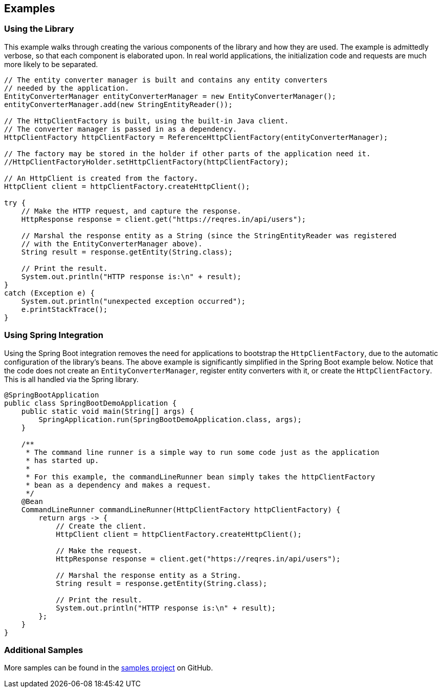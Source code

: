 == Examples

=== Using the Library

This example walks through creating the various components of the library and how they are used. The example is
admittedly verbose, so that each component is elaborated upon. In real world applications, the initialization code and
requests are much more likely to be separated.

[source,java]
----
// The entity converter manager is built and contains any entity converters
// needed by the application.
EntityConverterManager entityConverterManager = new EntityConverterManager();
entityConverterManager.add(new StringEntityReader());

// The HttpClientFactory is built, using the built-in Java client.
// The converter manager is passed in as a dependency.
HttpClientFactory httpClientFactory = ReferenceHttpClientFactory(entityConverterManager);

// The factory may be stored in the holder if other parts of the application need it.
//HttpClientFactoryHolder.setHttpClientFactory(httpClientFactory);

// An HttpClient is created from the factory.
HttpClient client = httpClientFactory.createHttpClient();

try {
    // Make the HTTP request, and capture the response.
    HttpResponse response = client.get("https://reqres.in/api/users");

    // Marshal the response entity as a String (since the StringEntityReader was registered
    // with the EntityConverterManager above).
    String result = response.getEntity(String.class);

    // Print the result.
    System.out.println("HTTP response is:\n" + result);
}
catch (Exception e) {
    System.out.println("unexpected exception occurred");
    e.printStackTrace();
}
----

=== Using Spring Integration

Using the Spring Boot integration removes the need for applications to bootstrap the `HttpClientFactory`, due to the
automatic configuration of the library's beans. The above example is significantly simplified in the Spring Boot
example below. Notice that the code does not create an `EntityConverterManager`, register entity converters with it, or
create the `HttpClientFactory`. This is all handled via the Spring library.

[source,java]
----
@SpringBootApplication
public class SpringBootDemoApplication {
    public static void main(String[] args) {
        SpringApplication.run(SpringBootDemoApplication.class, args);
    }

    /**
     * The command line runner is a simple way to run some code just as the application
     * has started up.
     *
     * For this example, the commandLineRunner bean simply takes the httpClientFactory
     * bean as a dependency and makes a request.
     */
    @Bean
    CommandLineRunner commandLineRunner(HttpClientFactory httpClientFactory) {
        return args -> {
            // Create the client.
            HttpClient client = httpClientFactory.createHttpClient();

            // Make the request.
            HttpResponse response = client.get("https://reqres.in/api/users");

            // Marshal the response entity as a String.
            String result = response.getEntity(String.class);

            // Print the result.
            System.out.println("HTTP response is:\n" + result);
        };
    }
}
----

=== Additional Samples

More samples can be found in the https://github.com/budjb/http-requests-samples[samples project] on GitHub.